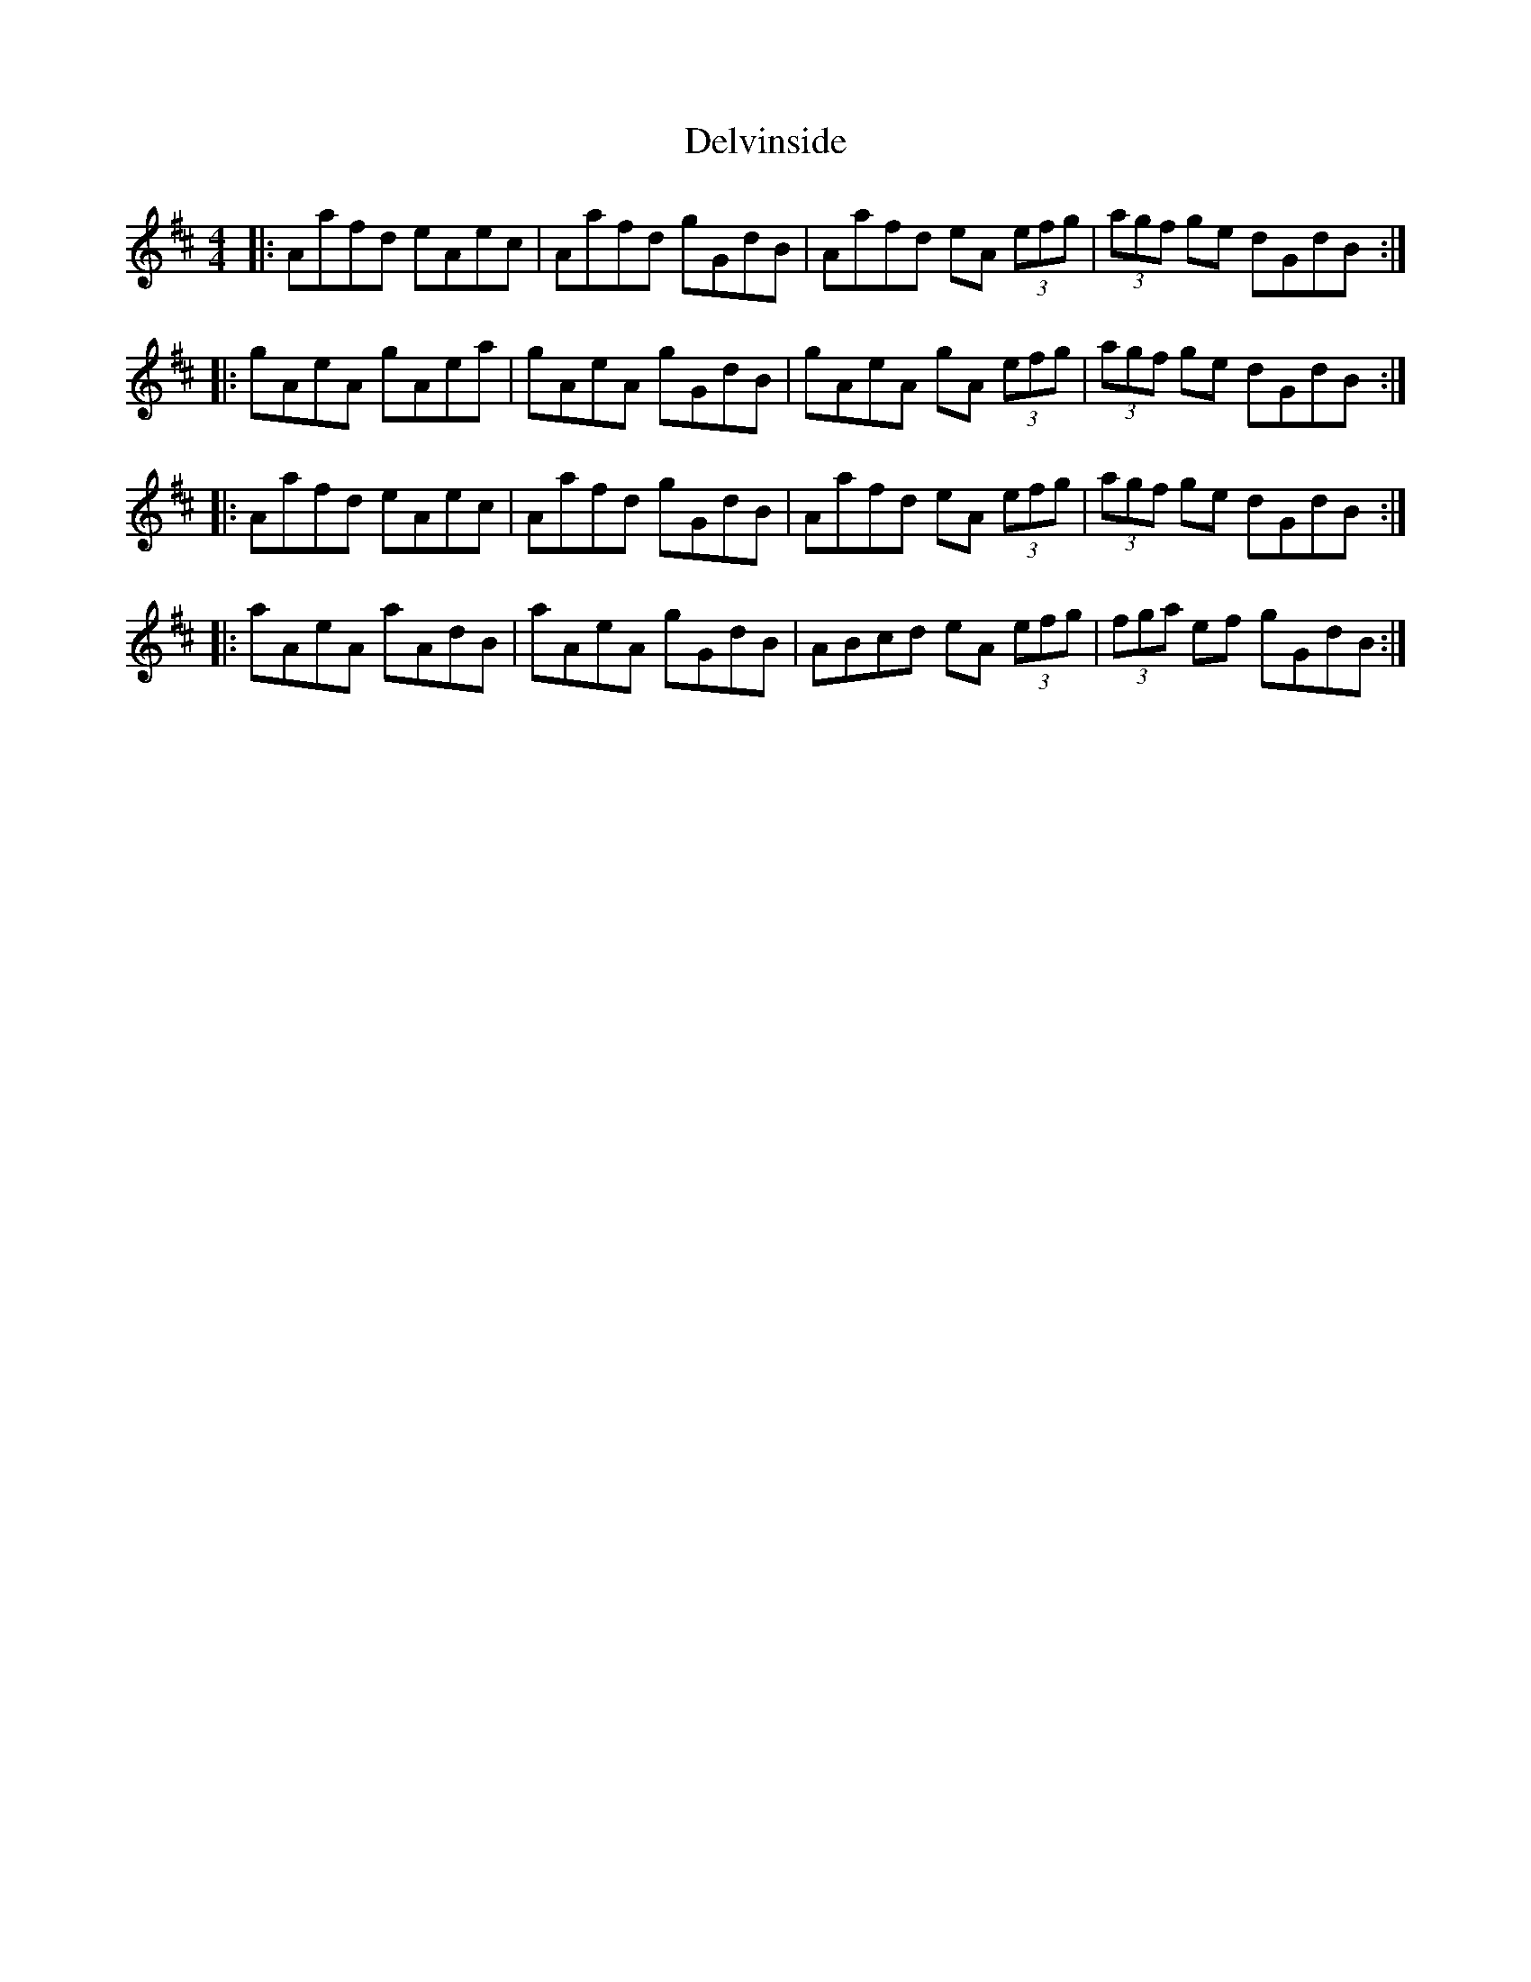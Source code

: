 X: 9774
T: Delvinside
R: strathspey
M: 4/4
K: Amixolydian
|:Aafd eAec|Aafd gGdB|Aafd eA (3efg|(3agf ge dGdB:|
|:gAeA gAea|gAeA gGdB|gAeA gA (3efg|(3agf ge dGdB:|
|:Aafd eAec|Aafd gGdB|Aafd eA (3efg|(3agf ge dGdB:|
|:aAeA aAdB|aAeA gGdB|ABcd eA (3efg|(3fga ef gGdB:|

